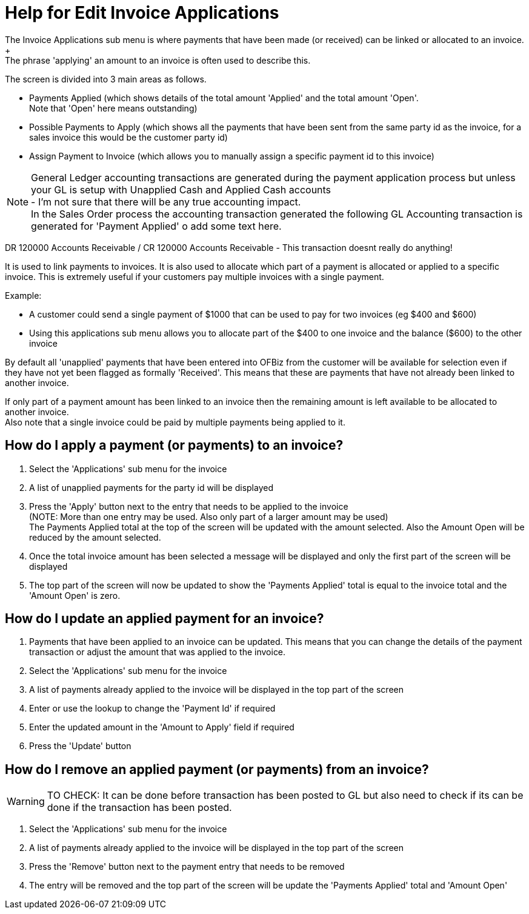 ////
Licensed to the Apache Software Foundation (ASF) under one
or more contributor license agreements.  See the NOTICE file
distributed with this work for additional information
regarding copyright ownership.  The ASF licenses this file
to you under the Apache License, Version 2.0 (the
"License"); you may not use this file except in compliance
with the License.  You may obtain a copy of the License at

http://www.apache.org/licenses/LICENSE-2.0

Unless required by applicable law or agreed to in writing,
software distributed under the License is distributed on an
"AS IS" BASIS, WITHOUT WARRANTIES OR CONDITIONS OF ANY
KIND, either express or implied.  See the License for the
specific language governing permissions and limitations
under the License.
////
= Help for Edit Invoice Applications
The Invoice Applications sub menu is where payments that have been made (or received) can be linked or allocated to an invoice. +
The phrase 'applying' an amount to an invoice is often used to describe this.

The screen is divided into 3 main areas as follows.

* Payments Applied (which shows details of the total amount 'Applied' and the total amount 'Open'. +
  Note that 'Open' here means outstanding)
* Possible Payments to Apply (which shows all the payments that have been sent from the same party id as the invoice,
  for a sales invoice this would be the customer party id)
* Assign Payment to Invoice (which allows you to manually assign a specific payment id to this invoice)

NOTE: General Ledger accounting transactions are generated during the payment application process but unless your GL is setup
      with Unapplied Cash and Applied Cash accounts +
      - I'm not sure that there will be any true accounting impact. +
      In the Sales Order process the accounting transaction generated the following GL Accounting transaction is generated
      for 'Payment Applied' o add some text here.

DR 120000 Accounts Receivable / CR 120000 Accounts Receivable - This transaction doesnt really do anything!

It is used to link payments to invoices.
It is also used to allocate which part of a payment is allocated or applied to a specific invoice.
This is extremely useful if your customers pay multiple invoices with a single payment.

Example:

* A customer could send a single payment of $1000 that can be used to pay for two invoices (eg $400 and $600)
* Using this applications sub menu allows you to allocate part of the $400 to one invoice and the balance ($600) to the other
  invoice

By default all 'unapplied' payments that have been entered into OFBiz from the customer will be available for selection even
if they have not yet been flagged as formally 'Received'. This means that these are payments that have not already been linked
to another invoice.

If only part of a payment amount has been linked to an invoice then the remaining amount is left available to be allocated
to another invoice. +
Also note that a single invoice could be paid by multiple payments being applied to it.

== How do I apply a payment (or payments) to an invoice?
. Select the 'Applications' sub menu for the invoice
. A list of unapplied payments for the party id will be displayed
. Press the 'Apply' button next to the entry that needs to be applied to the invoice +
  (NOTE: More than one entry may be used. Also only part of a larger amount may be used) +
  The Payments Applied total at the top of the screen will be updated with
  the amount selected. Also the Amount Open will be reduced by the amount selected.
. Once the total invoice amount has been selected a message will be displayed and only the first part of the screen will be
  displayed
. The top part of the screen will now be updated to show the 'Payments Applied' total is equal to the invoice total and
  the 'Amount Open' is zero.

== How do I update an applied payment for an invoice?
. Payments that have been applied to an invoice can be updated. This means that you can change the details of the payment
  transaction or adjust the amount that was applied to the invoice.
. Select the 'Applications' sub menu for the invoice
. A list of payments already applied to the invoice will be displayed in the top part of the screen
. Enter or use the lookup to change the 'Payment Id' if required
. Enter the updated amount in the 'Amount to Apply' field if required
. Press the 'Update' button

== How do I remove an applied payment (or payments) from an invoice?
WARNING: TO CHECK: It can be done before transaction has been posted to GL but also need to check if its can be done if
      the transaction has been posted.

. Select the 'Applications' sub menu for the invoice
. A list of payments already applied to the invoice will be displayed in the top part of the screen
. Press the 'Remove' button next to the payment entry that needs to be removed
. The entry will be removed and the top part of the screen will be update the 'Payments Applied' total and 'Amount Open'
